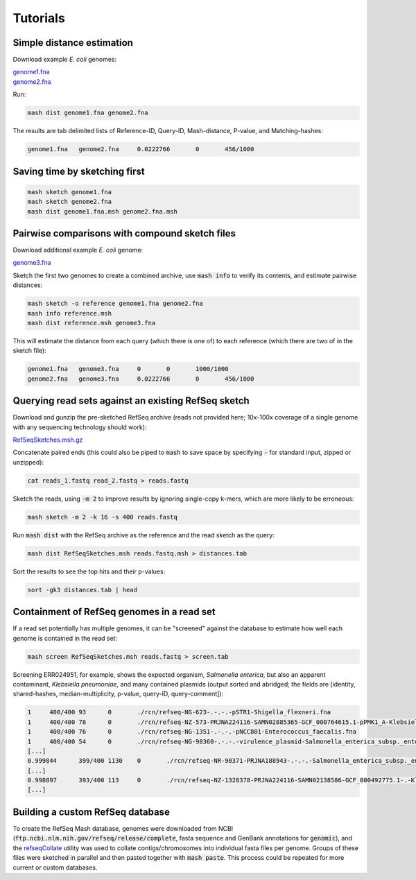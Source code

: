 Tutorials
=========

Simple distance estimation
--------------------------

Download example *E. coli* genomes:

.. download::
| `genome1.fna <https://gembox.cbcb.umd.edu/mash/genome1.fna>`_ 
| `genome2.fna <https://gembox.cbcb.umd.edu/mash/genome2.fna>`_

Run:

.. code::

  mash dist genome1.fna genome2.fna

The results are tab delimited lists of Reference-ID, Query-ID, Mash-distance,
P-value, and Matching-hashes:

.. code::

  genome1.fna	genome2.fna	0.0222766	0	456/1000

Saving time by sketching first
------------------------------

.. code::

  mash sketch genome1.fna
  mash sketch genome2.fna
  mash dist genome1.fna.msh genome2.fna.msh

Pairwise comparisons with compound sketch files
-----------------------------------------------

Download additional example *E. coli* genome:

| `genome3.fna <https://gembox.cbcb.umd.edu/mash/genome3.fna>`_

Sketch the first two genomes to create a combined archive, use :code:`mash info`
to verify its contents, and estimate pairwise distances:

.. code::

  mash sketch -o reference genome1.fna genome2.fna
  mash info reference.msh
  mash dist reference.msh genome3.fna

This will estimate the distance from each query (which there is one of) to each
reference (which there are two of in the sketch file):

.. code::

  genome1.fna	genome3.fna	0	0	1000/1000
  genome2.fna	genome3.fna	0.0222766	0	456/1000

Querying read sets against an existing RefSeq sketch
----------------------------------------------------

Download and gunzip the pre-sketched RefSeq archive (reads not provided here;
10x-100x coverage of a single genome with any sequencing technology should
work):

.. download::

`RefSeqSketches.msh.gz <http://gembox.cbcb.umd.edu/mash/RefSeqSketches.msh.gz>`_

Concatenate paired ends (this could also be piped to :code:`mash` to save space by
specifying :code:`-` for standard input, zipped or unzipped):

.. code::

 cat reads_1.fastq read_2.fastq > reads.fastq
 
Sketch the reads, using :code:`-m 2` to improve results
by ignoring single-copy k-mers, which are more likely to be erroneous:

.. code::

  mash sketch -m 2 -k 16 -s 400 reads.fastq

Run :code:`mash dist` with the RefSeq archive as the reference and the read
sketch as the query:

.. code::

  mash dist RefSeqSketches.msh reads.fastq.msh > distances.tab

Sort the results to see the top hits and their p-values:

.. code ::

  sort -gk3 distances.tab | head

Containment of RefSeq genomes in a read set
-------------------------------------------

If a read set potentially has multiple genomes, it can be "screened" against the
database to estimate how well each genome is contained in the read set:

.. code::

  mash screen RefSeqSketches.msh reads.fastq > screen.tab

Screening ERR024951, for example, shows the expected organism, *Salmonella enterica*, but also an apparent contaminant, *Klebsiella pneumoniae*, and many contained plasmids (output sorted and abridged; the fields are [identity, shared-hashes, median-multiplicity, p-value, query-ID, query-comment]):

.. code::

  1	400/400	93	0	./rcn/refseq-NG-623-.-.-.-pSTR1-Shigella_flexneri.fna	
  1	400/400	78	0	./rcn/refseq-NZ-573-PRJNA224116-SAMN02885365-GCF_000764615.1-pPMK1_A-Klebsiella_pneumoniae.fna	
  1	400/400	76	0	./rcn/refseq-NG-1351-.-.-.-pNCC801-Enterococcus_faecalis.fna	
  1	400/400	54	0	./rcn/refseq-NG-98360-.-.-.-virulence_plasmid-Salmonella_enterica_subsp._enterica_serovar_Dublin.fna
  [...]
  0.999844	399/400	1130	0	./rcn/refseq-NR-90371-PRJNA188943-.-.-.-Salmonella_enterica_subsp._enterica_serovar_Typhimurium.fna
  [...]
  0.998897	393/400	113	0	./rcn/refseq-NZ-1328378-PRJNA224116-SAMN02138586-GCF_000492775.1-.-Klebsiella_pneumoniae_MGH_46.fna
  [...]

Building a custom RefSeq database
---------------------------------

To create the RefSeq Mash database, genomes were downloaded from NCBI
(:code:`ftp.ncbi.nlm.nih.gov/refseq/release/complete`, fasta sequence and
GenBank annotations for :code:`genomic`), and the
`refseqCollate <https://github.com/ondovb/refseqCollate/releases>`_ utility was
used to collate contigs/chromosomes into individual fasta files per genome.
Groups of these files were sketched in parallel and then pasted together with
:code:`mash paste`. This process could be repeated for more current or custom
databases.
